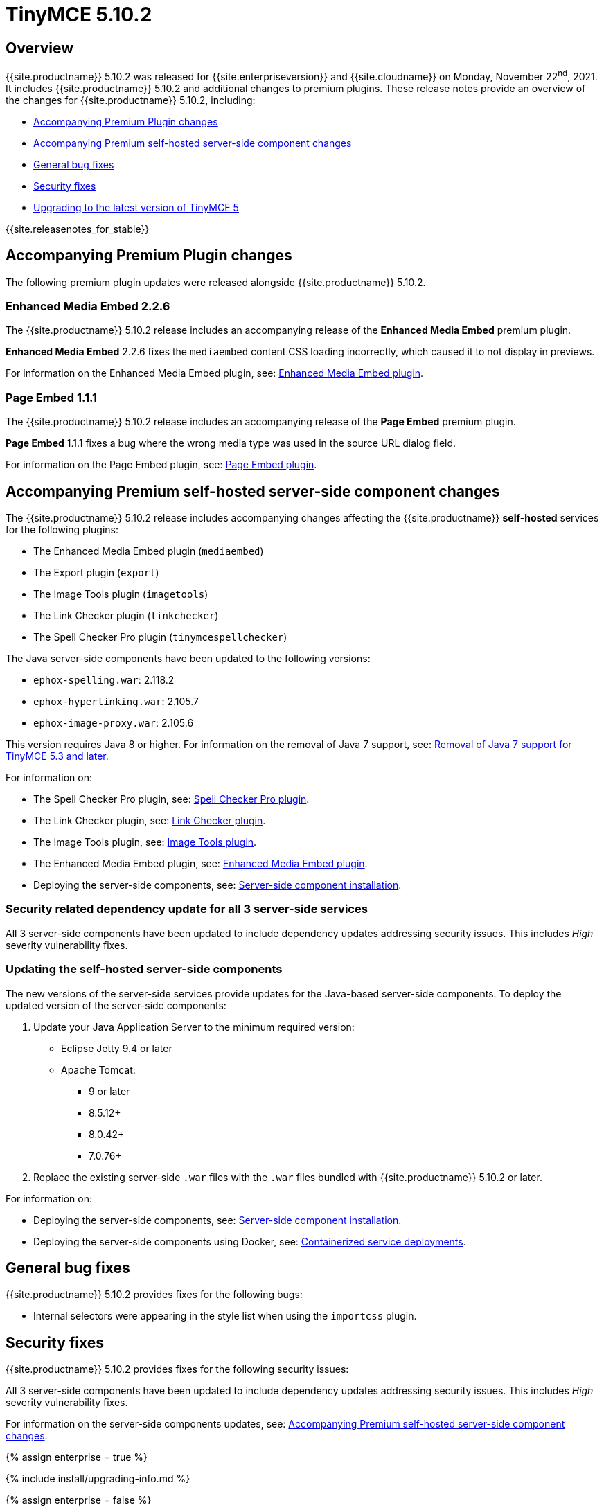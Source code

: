 = TinyMCE 5.10.2
:description: Release notes for TinyMCE 5.10.2
:keywords: releasenotes bugfixes
:title_nav: TinyMCE 5.10.2

== Overview

{{site.productname}} 5.10.2 was released for {{site.enterpriseversion}} and {{site.cloudname}} on Monday, November 22^nd^, 2021. It includes {{site.productname}} 5.10.2 and additional changes to premium plugins. These release notes provide an overview of the changes for {{site.productname}} 5.10.2, including:

* <<accompanyingpremiumpluginchanges,Accompanying Premium Plugin changes>>
* <<accompanyingpremiumself-hostedserver-sidecomponentchanges,Accompanying Premium self-hosted server-side component changes>>
* <<generalbugfixes,General bug fixes>>
* <<securityfixes,Security fixes>>
* <<upgradingtothelatestversionoftinymce5,Upgrading to the latest version of TinyMCE 5>>

{{site.releasenotes_for_stable}}

== Accompanying Premium Plugin changes

The following premium plugin updates were released alongside {{site.productname}} 5.10.2.

=== Enhanced Media Embed 2.2.6

The {{site.productname}} 5.10.2 release includes an accompanying release of the *Enhanced Media Embed* premium plugin.

*Enhanced Media Embed* 2.2.6 fixes the `mediaembed` content CSS loading incorrectly, which caused it to not display in previews.

For information on the Enhanced Media Embed plugin, see: link:{{site.baseurl}}/plugins/premium/mediaembed/[Enhanced Media Embed plugin].

=== Page Embed 1.1.1

The {{site.productname}} 5.10.2 release includes an accompanying release of the *Page Embed* premium plugin.

*Page Embed* 1.1.1 fixes a bug where the wrong media type was used in the source URL dialog field.

For information on the Page Embed plugin, see: link:{{site.baseurl}}/plugins/premium/pageembed/[Page Embed plugin].

== Accompanying Premium self-hosted server-side component changes

The {{site.productname}} 5.10.2 release includes accompanying changes affecting the {{site.productname}} *self-hosted* services for the following plugins:

* The Enhanced Media Embed plugin (`mediaembed`)
* The Export plugin (`export`)
* The Image Tools plugin (`imagetools`)
* The Link Checker plugin (`linkchecker`)
* The Spell Checker Pro plugin (`tinymcespellchecker`)

The Java server-side components have been updated to the following versions:

* `ephox-spelling.war`: 2.118.2
* `ephox-hyperlinking.war`: 2.105.7
* `ephox-image-proxy.war`: 2.105.6

This version requires Java 8 or higher. For information on the removal of Java 7 support, see: link:{{site.baseurl}}/release-notes/release-notes53/#removalofjava7support[Removal of Java 7 support for TinyMCE 5.3 and later].

For information on:

* The Spell Checker Pro plugin, see: link:{{site.baseurl}}/plugins/premium/tinymcespellchecker/[Spell Checker Pro plugin].
* The Link Checker plugin, see: link:{{site.baseurl}}/plugins/premium/linkchecker/[Link Checker plugin].
* The Image Tools plugin, see: link:{{site.baseurl}}/plugins/opensource/imagetools/[Image Tools plugin].
* The Enhanced Media Embed plugin, see: link:{{site.baseurl}}/plugins/premium/mediaembed/[Enhanced Media Embed plugin].
* Deploying the server-side components, see: link:{{site.baseurl}}/enterprise/server/[Server-side component installation].

=== Security related dependency update for all 3 server-side services

All 3 server-side components have been updated to include dependency updates addressing security issues. This includes _High_ severity vulnerability fixes.

=== Updating the self-hosted server-side components

The new versions of the server-side services provide updates for the Java-based server-side components. To deploy the updated version of the server-side components:

. Update your Java Application Server to the minimum required version:
 ** Eclipse Jetty 9.4 or later
 ** Apache Tomcat:
  *** 9 or later
  *** 8.5.12+
  *** 8.0.42+
  *** 7.0.76+
. Replace the existing server-side `.war` files with the `.war` files bundled with {{site.productname}} 5.10.2 or later.

For information on:

* Deploying the server-side components, see: link:{{site.baseurl}}/enterprise/server/[Server-side component installation].
* Deploying the server-side components using Docker, see: link:{{site.baseurl}}/enterprise/server/dockerservices/[Containerized service deployments].

== General bug fixes

{{site.productname}} 5.10.2 provides fixes for the following bugs:

* Internal selectors were appearing in the style list when using the `importcss` plugin.

== Security fixes

{{site.productname}} 5.10.2 provides fixes for the following security issues:

All 3 server-side components have been updated to include dependency updates addressing security issues. This includes _High_ severity vulnerability fixes.

For information on the server-side components updates, see: <<accompanyingpremiumself-hostedserver-sidecomponentchanges,Accompanying Premium self-hosted server-side component changes>>.

{% assign enterprise = true %}

{% include install/upgrading-info.md %}

{% assign enterprise = false %}
